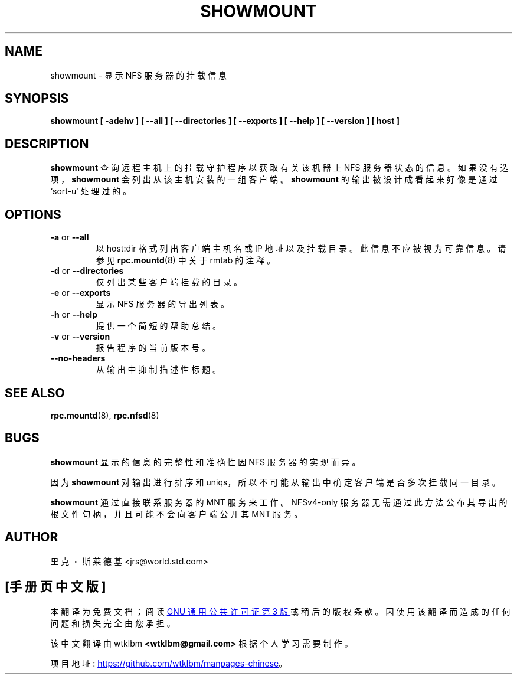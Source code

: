 .\" -*- coding: UTF-8 -*-
.\" Copyright 1993 Rick Sladkey <jrs@world.std.com>
.\" May be distributed under the GNU General Public License
.\"*******************************************************************
.\"
.\" This file was generated with po4a. Translate the source file.
.\"
.\"*******************************************************************
.TH SHOWMOUNT 8 "6 October 1993"  
.SH NAME
showmount \- 显示 NFS 服务器的挂载信息
.SH SYNOPSIS
\fBshowmount\fP \fB[\ \-adehv\ ]\fP \fB[\ \-\-all\ ]\fP \fB[\ \-\-directories\ ]\fP \fB[\ \-\-exports\ ]\fP \fB[\ \-\-help\ ]\fP \fB[\ \-\-version\ ]\fP \fB[\ host\ ]\fP
.SH DESCRIPTION
\fBshowmount\fP 查询远程主机上的挂载守护程序以获取有关该机器上 NFS 服务器状态的信息。 如果没有选项，\fBshowmount\fP
会列出从该主机安装的一组客户端。 \fBshowmount\fP 的输出被设计成看起来好像是通过 `sort\-u` 处理过的。
.SH OPTIONS
.TP 
\fB\-a\fP or \fB\-\-all\fP
以 host:dir 格式列出客户端主机名或 IP 地址以及挂载目录。此信息不应被视为可靠信息。请参见 \fBrpc.mountd\fP(8) 中关于
rmtab 的注释。
.TP 
\fB\-d\fP or \fB\-\-directories\fP
仅列出某些客户端挂载的目录。
.TP 
\fB\-e\fP or \fB\-\-exports\fP
显示 NFS 服务器的导出列表。
.TP 
\fB\-h\fP or \fB\-\-help\fP
提供一个简短的帮助总结。
.TP 
\fB\-v\fP or \fB\-\-version\fP
报告程序的当前版本号。
.TP 
\fB\-\-no\-headers\fP
从输出中抑制描述性标题。
.SH "SEE ALSO"
\fBrpc.mountd\fP(8), \fBrpc.nfsd\fP(8)
.SH BUGS
\fBshowmount\fP 显示的信息的完整性和准确性因 NFS 服务器的实现而异。
.P
因为 \fBshowmount\fP 对输出进行排序和 uniqs，所以不可能从输出中确定客户端是否多次挂载同一目录。
.P
\fBshowmount\fP 通过直接联系服务器的 MNT 服务来工作。NFSv4\-only
服务器无需通过此方法公布其导出的根文件句柄，并且可能不会向客户端公开其 MNT 服务。
.SH AUTHOR
里克・斯莱德基 <jrs@world.std.com>
.PP
.SH [手册页中文版]
.PP
本翻译为免费文档；阅读
.UR https://www.gnu.org/licenses/gpl-3.0.html
GNU 通用公共许可证第 3 版
.UE
或稍后的版权条款。因使用该翻译而造成的任何问题和损失完全由您承担。
.PP
该中文翻译由 wtklbm
.B <wtklbm@gmail.com>
根据个人学习需要制作。
.PP
项目地址:
.UR \fBhttps://github.com/wtklbm/manpages-chinese\fR
.ME 。
